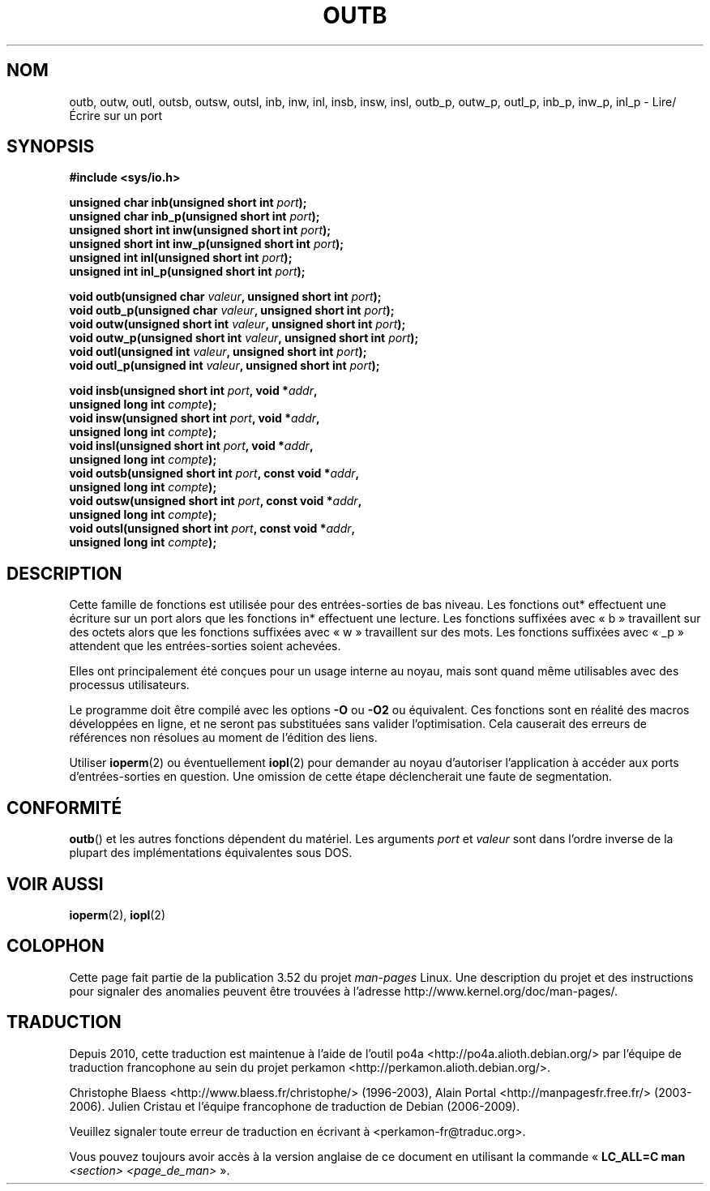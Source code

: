 .\" Copyright (c) 1995 Paul Gortmaker
.\" (gpg109@rsphy1.anu.edu.au)
.\" Wed Nov 29 10:58:54 EST 1995
.\"
.\" %%%LICENSE_START(GPLv2+_DOC_FULL)
.\" This is free documentation; you can redistribute it and/or
.\" modify it under the terms of the GNU General Public License as
.\" published by the Free Software Foundation; either version 2 of
.\" the License, or (at your option) any later version.
.\"
.\" The GNU General Public License's references to "object code"
.\" and "executables" are to be interpreted as the output of any
.\" document formatting or typesetting system, including
.\" intermediate and printed output.
.\"
.\" This manual is distributed in the hope that it will be useful,
.\" but WITHOUT ANY WARRANTY; without even the implied warranty of
.\" MERCHANTABILITY or FITNESS FOR A PARTICULAR PURPOSE.  See the
.\" GNU General Public License for more details.
.\"
.\" You should have received a copy of the GNU General Public
.\" License along with this manual; if not, see
.\" <http://www.gnu.org/licenses/>.
.\" %%%LICENSE_END
.\"
.\"*******************************************************************
.\"
.\" This file was generated with po4a. Translate the source file.
.\"
.\"*******************************************************************
.TH OUTB 2 "31 décembre 2012" Linux "Manuel du programmeur Linux"
.SH NOM
outb, outw, outl, outsb, outsw, outsl, inb, inw, inl, insb, insw, insl,
outb_p, outw_p, outl_p, inb_p, inw_p, inl_p \- Lire/Écrire sur un port
.SH SYNOPSIS
.nf
\fB#include <sys/io.h>\fP

\fBunsigned char inb(unsigned short int \fP\fIport\fP\fB);\fP
\fBunsigned char inb_p(unsigned short int \fP\fIport\fP\fB);\fP
\fBunsigned short int inw(unsigned short int \fP\fIport\fP\fB);\fP
\fBunsigned short int inw_p(unsigned short int \fP\fIport\fP\fB);\fP
\fBunsigned int inl(unsigned short int \fP\fIport\fP\fB);\fP
\fBunsigned int inl_p(unsigned short int \fP\fIport\fP\fB);\fP

\fBvoid outb(unsigned char \fP\fIvaleur\fP\fB, unsigned short int \fP\fIport\fP\fB);\fP
\fBvoid outb_p(unsigned char \fP\fIvaleur\fP\fB, unsigned short int \fP\fIport\fP\fB);\fP
\fBvoid outw(unsigned short int \fP\fIvaleur\fP\fB, unsigned short int \fP\fIport\fP\fB);\fP
\fBvoid outw_p(unsigned short int \fP\fIvaleur\fP\fB, unsigned short int \fP\fIport\fP\fB);\fP
\fBvoid outl(unsigned int \fP\fIvaleur\fP\fB, unsigned short int \fP\fIport\fP\fB);\fP
\fBvoid outl_p(unsigned int \fP\fIvaleur\fP\fB, unsigned short int \fP\fIport\fP\fB);\fP

\fBvoid insb(unsigned short int \fP\fIport\fP\fB, void *\fP\fIaddr\fP\fB,\fP
\fB           unsigned long int \fP\fIcompte\fP\fB);\fP
\fBvoid insw(unsigned short int \fP\fIport\fP\fB, void *\fP\fIaddr\fP\fB,\fP
\fB           unsigned long int \fP\fIcompte\fP\fB);\fP
\fBvoid insl(unsigned short int \fP\fIport\fP\fB, void *\fP\fIaddr\fP\fB,\fP
\fB           unsigned long int \fP\fIcompte\fP\fB);\fP
\fBvoid outsb(unsigned short int \fP\fIport\fP\fB, const void *\fP\fIaddr\fP\fB,\fP
\fB           unsigned long int \fP\fIcompte\fP\fB);\fP
\fBvoid outsw(unsigned short int \fP\fIport\fP\fB, const void *\fP\fIaddr\fP\fB,\fP
\fB           unsigned long int \fP\fIcompte\fP\fB);\fP
\fBvoid outsl(unsigned short int \fP\fIport\fP\fB, const void *\fP\fIaddr\fP\fB,\fP
\fB           unsigned long int \fP\fIcompte\fP\fB);\fP
.fi
.SH DESCRIPTION
Cette famille de fonctions est utilisée pour des entrées\-sorties de bas
niveau. Les fonctions out* effectuent une écriture sur un port alors que les
fonctions in* effectuent une lecture. Les fonctions suffixées avec «\ b\ »
travaillent sur des octets alors que les fonctions suffixées avec «\ w\ »
travaillent sur des mots. Les fonctions suffixées avec «\ _p\ » attendent
que les entrées\-sorties soient achevées.
.LP
.\" , given the following information
.\" in addition to that given in
.\" .BR outb (9).
Elles ont principalement été conçues pour un usage interne au noyau, mais
sont quand même utilisables avec des processus utilisateurs.

Le programme doit être compilé avec les options \fB\-O\fP ou \fB\-O2\fP ou
équivalent. Ces fonctions sont en réalité des macros développées en ligne,
et ne seront pas substituées sans valider l'optimisation. Cela causerait des
erreurs de références non résolues au moment de l'édition des liens.

Utiliser \fBioperm\fP(2) ou éventuellement \fBiopl\fP(2) pour demander au noyau
d'autoriser l'application à accéder aux ports d'entrées\-sorties en
question. Une omission de cette étape déclencherait une faute de
segmentation.
.SH CONFORMITÉ
\fBoutb\fP() et les autres fonctions dépendent du matériel. Les arguments
\fIport\fP et \fIvaleur\fP sont dans l'ordre inverse de la plupart des
implémentations équivalentes sous DOS.
.SH "VOIR AUSSI"
\fBioperm\fP(2), \fBiopl\fP(2)
.SH COLOPHON
Cette page fait partie de la publication 3.52 du projet \fIman\-pages\fP
Linux. Une description du projet et des instructions pour signaler des
anomalies peuvent être trouvées à l'adresse
\%http://www.kernel.org/doc/man\-pages/.
.SH TRADUCTION
Depuis 2010, cette traduction est maintenue à l'aide de l'outil
po4a <http://po4a.alioth.debian.org/> par l'équipe de
traduction francophone au sein du projet perkamon
<http://perkamon.alioth.debian.org/>.
.PP
Christophe Blaess <http://www.blaess.fr/christophe/> (1996-2003),
Alain Portal <http://manpagesfr.free.fr/> (2003-2006).
Julien Cristau et l'équipe francophone de traduction de Debian\ (2006-2009).
.PP
Veuillez signaler toute erreur de traduction en écrivant à
<perkamon\-fr@traduc.org>.
.PP
Vous pouvez toujours avoir accès à la version anglaise de ce document en
utilisant la commande
«\ \fBLC_ALL=C\ man\fR \fI<section>\fR\ \fI<page_de_man>\fR\ ».
